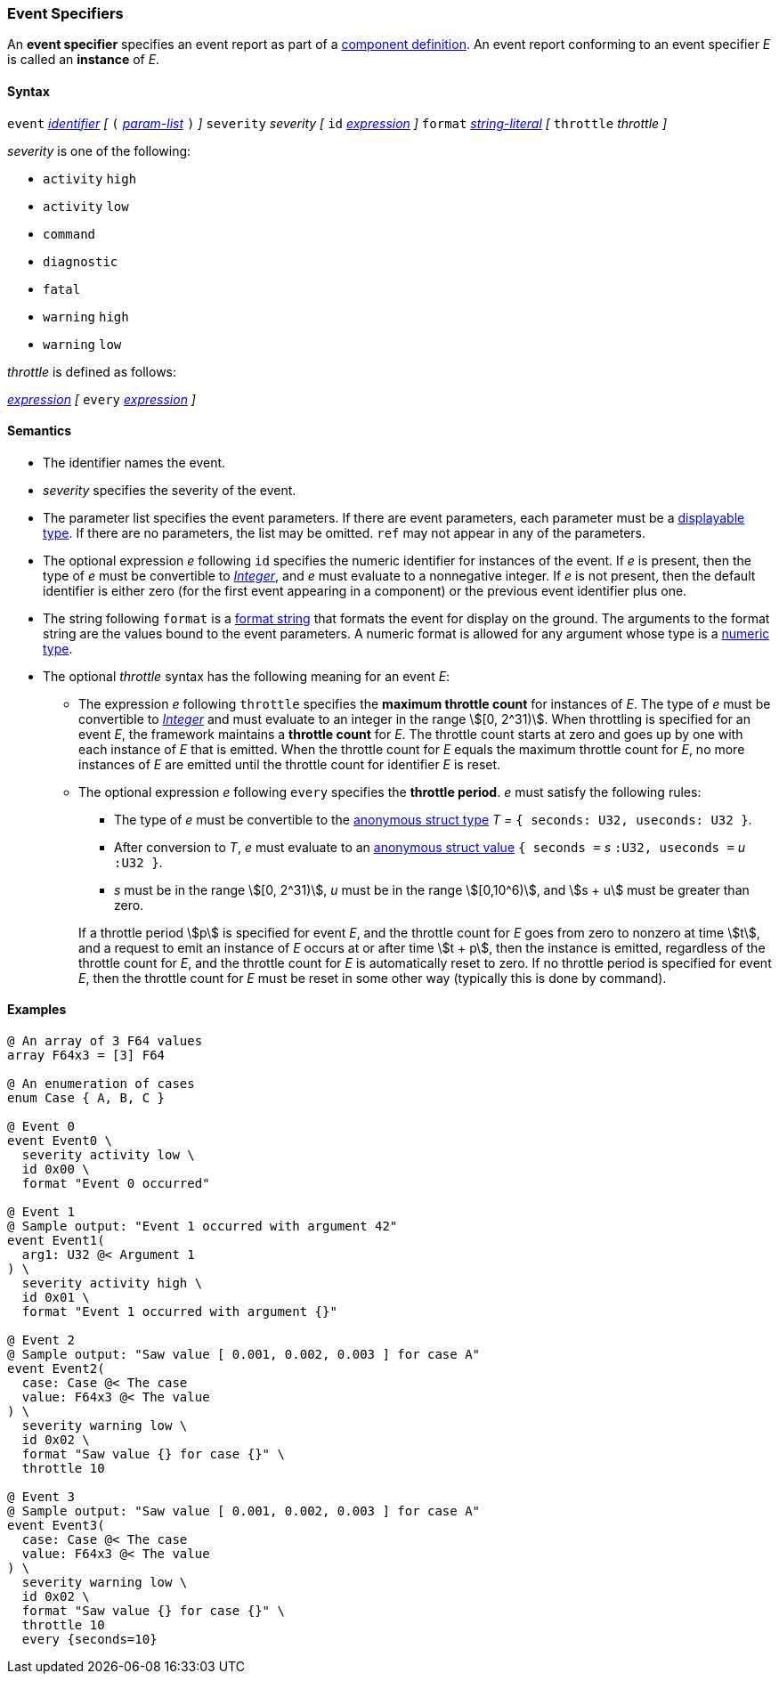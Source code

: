 === Event Specifiers

An *event specifier* specifies an event report as part of a
<<Definitions_Component-Definitions,component definition>>.
An event report conforming to an event specifier _E_ is called
an *instance* of _E_.

==== Syntax

`event`
<<Lexical-Elements_Identifiers,_identifier_>>
_[_
`(` <<Formal-Parameter-Lists,_param-list_>> `)`
_]_
`severity` _severity_
_[_
`id` <<Expressions,_expression_>>
_]_
`format` <<Expressions_String-Literals,_string-literal_>>
_[_
`throttle` _throttle_
_]_

_severity_ is one of the following:

* `activity` `high`
* `activity` `low`
* `command`
* `diagnostic`
* `fatal`
* `warning` `high`
* `warning` `low`

_throttle_ is defined as follows:

<<Expressions,_expression_>>
_[_
`every` <<Expressions,_expression_>>
_]_

==== Semantics

* The identifier names the event.

* _severity_ specifies the severity of the event.

* The parameter list specifies the event parameters.
If there are event parameters, each parameter must be
a <<Types_Displayable-Types,displayable type>>.
If there are no parameters, the list may be omitted.
`ref` may not appear in any of the parameters.

* The optional expression _e_ following `id` specifies the numeric
identifier for instances of the event.
If _e_ is present, then the type of _e_ must be convertible to
<<Types_Internal-Types_Integer,_Integer_>>, and _e_ must evaluate
to a nonnegative integer.
If _e_ is not present, then the default identifier is either zero (for the
first
event appearing in a component) or the previous event identifier plus one.

* The string following `format` is a
<<Format-Strings,format string>> that formats the event for display on the
ground. The arguments to the format string are the values bound to the event
parameters. A numeric format is allowed for any
argument whose type is a <<Types_Internal-Types_Numeric-Types,numeric type>>.

* The optional _throttle_ syntax has the following meaning for an event _E_:

** The expression _e_ following `throttle` specifies the *maximum throttle
count* for instances of _E_.
The type of _e_ must be convertible to
<<Types_Internal-Types_Integer,_Integer_>> and must evaluate to an integer
in the range stem:[[0, 2^31)].
When throttling is specified for an event _E_,
the framework maintains a *throttle count* for _E_.
The throttle count
starts at zero and goes up by one with each instance of _E_ that is emitted.
When the throttle count for _E_ equals the maximum throttle count
for _E_, no more instances of _E_ are emitted until the throttle
count for identifier _E_ is reset.

** The optional expression _e_ following `every` specifies the *throttle
period*.
_e_ must satisfy the following rules:

*** The type of _e_ must be convertible to the
<<Types_Internal-Types_Anonymous-Struct-Types,
anonymous struct type>> _T =_ `{ seconds: U32, useconds: U32 }`.

*** After conversion to _T_, _e_ must evaluate to an
<<Values_Anonymous-Struct-Values,anonymous struct value>>
`{ seconds =` _s_ `:U32, useconds =` _u_ `:U32 }`.

*** _s_ must be in the range stem:[[0, 2^31)], _u_ must be in the range
stem:[[0,10^6)], and stem:[s + u] must be greater than zero.

+
+
If a throttle period stem:[p] is specified for event _E_, and the throttle 
count
for _E_ goes from zero to nonzero at time stem:[t], and a request
to emit an instance of _E_ occurs at or after time stem:[t + p], then the
instance is emitted,
regardless of the throttle count for _E_, and the throttle count
for _E_ is automatically reset to zero.
If no throttle period is specified for event _E_, then the throttle count
for _E_ must be reset in some other way (typically this is done by command).

==== Examples

[source,fpp]
----
@ An array of 3 F64 values
array F64x3 = [3] F64

@ An enumeration of cases
enum Case { A, B, C }

@ Event 0
event Event0 \
  severity activity low \
  id 0x00 \
  format "Event 0 occurred"

@ Event 1
@ Sample output: "Event 1 occurred with argument 42"
event Event1(
  arg1: U32 @< Argument 1
) \
  severity activity high \
  id 0x01 \
  format "Event 1 occurred with argument {}"

@ Event 2
@ Sample output: "Saw value [ 0.001, 0.002, 0.003 ] for case A"
event Event2(
  case: Case @< The case
  value: F64x3 @< The value
) \
  severity warning low \
  id 0x02 \
  format "Saw value {} for case {}" \
  throttle 10

@ Event 3
@ Sample output: "Saw value [ 0.001, 0.002, 0.003 ] for case A"
event Event3(
  case: Case @< The case
  value: F64x3 @< The value
) \
  severity warning low \
  id 0x02 \
  format "Saw value {} for case {}" \
  throttle 10
  every {seconds=10}
----
